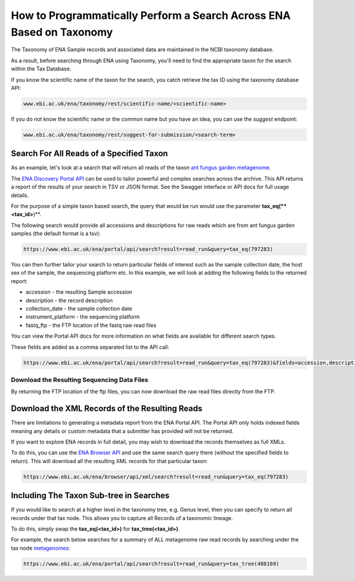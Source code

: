 =====================================================================
How to Programmatically Perform a Search Across ENA Based on Taxonomy
=====================================================================

The Taxonomy of ENA Sample records and associated data are maintained in the NCBI taxonomy database.

As a result, before searching through ENA using Taxonomy, you'll need to find the appropriate taxon for the search
within the Tax Database.

If you know the scientific name of the taxon for the search, you catch retrieve the tax ID using the taxonomy
database API:

.. code-block:: bash

   www.ebi.ac.uk/ena/taxonomy/rest/scientific-name/<scientific-name>

If you do not know the scientific name or the common name but you have an idea, you can use the *suggest* endpoint:

.. code-block:: bash

   www.ebi.ac.uk/ena/taxonomy/rest/suggest-for-submission/<search-term>

Search For All Reads of a Specified Taxon
=========================================

As an example, let's look at a search that will return all reads of the taxon
`ant fungus garden metagenome <https://www.ebi.ac.uk/ena/browser/view/797283>`_.

The `ENA Discovery Portal API <https://www.ebi.ac.uk/ena/portal/api>`_ can be used to tailor powerful and complex
searches across the archive. This API returns a report of the results of your search in TSV or JSON format. See
the Swagger interface or API docs for full usage details.

For the purpose of a simple taxon based search, the query that would be run would use the parameter
**tax_eq(**<tax_id>**)**.

The following search would provide all accessions and descriptions for raw reads which are from ant fungus garden
samples (the default format is a tsv):

.. code-block:: bash

   https://www.ebi.ac.uk/ena/portal/api/search?result=read_run&query=tax_eq(797283)

You can then further tailor your search to return particular fields of interest such as the sample collection date,
the host sex of the sample, the sequencing platform etc. In this example, we will look at adding the following fields to
the returned report:

- accession - the resulting Sample accession
- description - the record description
- collection_date - the sample collection date
- instrument_platform - the sequencing platform
- fastq_ftp - the FTP location of the fastq raw read files

You can view the Portal API docs for more information on what fields are available for different search types.

These fields are added as a comma separated list to the API call:

.. code-block:: bash

   https://www.ebi.ac.uk/ena/portal/api/search?result=read_run&query=tax_eq(797283)&fields=accession,description,collection_date,instrument_platform,fastq_ftp

Download the Resulting Sequencing Data Files
--------------------------------------------

By returning the FTP location of the ftp files, you can now download the raw read files directly from the FTP.

Download the XML Records of the Resulting Reads
===============================================

There are limitations to generating a metadata report from the ENA Portal API. The Portal API only holds indexed fields
meaning any details or custom metadata that a submitter has provided will not be returned.

If you want to explore ENA records in full detail, you may wish to download the records themselves as full XMLs.

To do this, you can use the `ENA Browser API <https://www.ebi.ac.uk/ena/browser/api>`_ and use the same search query
there (without the specified fields to return). This will download all the resulting
XML records for that particular taxon:

.. code-block:: bash

   https://www.ebi.ac.uk/ena/browser/api/xml/search?result=read_run&query=tax_eq(797283)

Including The Taxon Sub-tree in Searches
========================================

If you would like to search at a higher level in the taxonomy tree, e.g. Genus level, then you can specify to return
all records under that tax node. This allows you to capture all Records of a taxonomic lineage.

To do this, simply swap the **tax_eq(<tax_id>)** for **tax_tree(<tax_id>)**.

For example, the search below searches for a summary of ALL metagenome raw read records by searching under the tax node
`metagenomes <https://www.ebi.ac.uk/ena/browser/view/408169>`_:

.. code-block:: bash

   https://www.ebi.ac.uk/ena/portal/api/search?result=read_run&query=tax_tree(408169)
